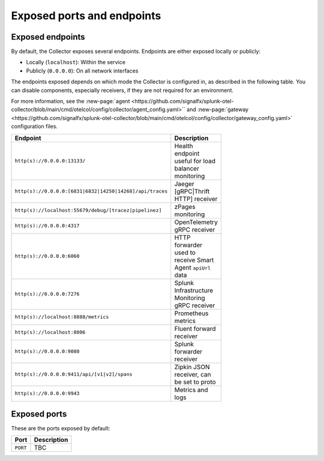 .. _otel-exposed-endpoints:

******************************************
Exposed ports and endpoints
******************************************

.. meta::
      :description: Check ports to make sure your environment doesn't have conflicts and that firewalls are configured properly. Ports can be changed in the configuration YAML file.

.. _collector-endpoints:

Exposed endpoints
==============================

By default, the Collector exposes several endpoints. Endpoints are either exposed locally or publicly:

* Locally (``localhost``): Within the service
* Publicly (``0.0.0.0``): On all network interfaces

The endpoints exposed depends on which mode the Collector is configured in, as described in the following table. You can disable components, especially receivers, if they are not required for an environment.

For more information, see the :new-page:`agent <https://github.com/signalfx/splunk-otel-collector/blob/main/cmd/otelcol/config/collector/agent_config.yaml>`` and :new-page:`gateway <https://github.com/signalfx/splunk-otel-collector/blob/main/cmd/otelcol/config/collector/gateway_config.yaml>` configuration files.

.. list-table::
  :widths: 50 50
  :width: 100
  :header-rows: 1

  * - Endpoint
    - Description
  * - ``http(s)://0.0.0.0:13133/``
    - Health endpoint useful for load balancer monitoring
  * - ``http(s)://0.0.0.0:[6831|6832|14250|14268]/api/traces``
    - Jaeger [gRPC|Thrift HTTP] receiver
  * - ``http(s)://localhost:55679/debug/[tracez|pipelinez]``
    - zPages monitoring
  * - ``http(s)://0.0.0.0:4317``
    - OpenTelemetry gRPC receiver
  * - ``http(s)://0.0.0.0:6060``
    - HTTP forwarder used to receive Smart Agent ``apiUrl`` data
  * - ``http(s)://0.0.0.0:7276``
    - Splunk Infrastructure Monitoring gRPC receiver
  * - ``http(s)://localhost:8888/metrics``
    - Prometheus metrics
  * - ``http(s)://localhost:8006``
    - Fluent forward receiver
  * - ``http(s)://0.0.0.0:9080``
    - Splunk forwarder receiver
  * - ``http(s)://0.0.0.0:9411/api/[v1|v2]/spans``
    - Zipkin JSON receiver, can be set to proto
  * - ``http(s)://0.0.0.0:9943``
    - Metrics and logs


.. _collector-ports:

Exposed ports
===============

These are the ports exposed by default:

.. list-table::
  :widths: 50 50
  :width: 100
  :header-rows: 1

  * - Port
    - Description
  * - ``PORT``
    - TBC
